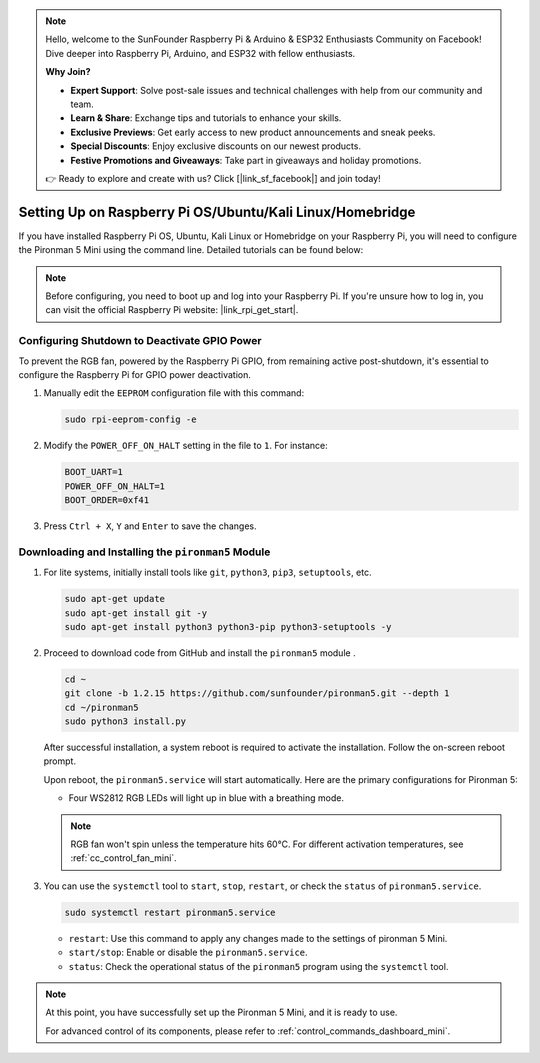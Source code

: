 .. note::

    Hello, welcome to the SunFounder Raspberry Pi & Arduino & ESP32 Enthusiasts Community on Facebook! Dive deeper into Raspberry Pi, Arduino, and ESP32 with fellow enthusiasts.

    **Why Join?**

    - **Expert Support**: Solve post-sale issues and technical challenges with help from our community and team.
    - **Learn & Share**: Exchange tips and tutorials to enhance your skills.
    - **Exclusive Previews**: Get early access to new product announcements and sneak peeks.
    - **Special Discounts**: Enjoy exclusive discounts on our newest products.
    - **Festive Promotions and Giveaways**: Take part in giveaways and holiday promotions.

    👉 Ready to explore and create with us? Click [|link_sf_facebook|] and join today!

.. _set_up_pironman5_mini:

Setting Up on Raspberry Pi OS/Ubuntu/Kali Linux/Homebridge
======================================================================

If you have installed Raspberry Pi OS, Ubuntu, Kali Linux or Homebridge on your Raspberry Pi, you will need to configure the Pironman 5 Mini using the command line. Detailed tutorials can be found below:

.. note::

  Before configuring, you need to boot up and log into your Raspberry Pi. If you're unsure how to log in, you can visit the official Raspberry Pi website: |link_rpi_get_start|.


Configuring Shutdown to Deactivate GPIO Power
------------------------------------------------------------
To prevent the RGB fan, powered by the Raspberry Pi GPIO, from remaining active post-shutdown, it's essential to configure the Raspberry Pi for GPIO power deactivation.

#. Manually edit the ``EEPROM`` configuration file with this command:

   .. code-block:: shell
   
     sudo rpi-eeprom-config -e

#. Modify the ``POWER_OFF_ON_HALT`` setting in the file to ``1``. For instance:

   .. code-block:: shell
   
     BOOT_UART=1
     POWER_OFF_ON_HALT=1
     BOOT_ORDER=0xf41

#. Press ``Ctrl + X``, ``Y`` and ``Enter`` to save the changes.


Downloading and Installing the ``pironman5`` Module
-----------------------------------------------------------

#. For lite systems, initially install tools like ``git``, ``python3``, ``pip3``, ``setuptools``, etc.
  
   .. code-block:: shell
  
     sudo apt-get update
     sudo apt-get install git -y
     sudo apt-get install python3 python3-pip python3-setuptools -y

#. Proceed to download code from GitHub and install the ``pironman5`` module .

   .. code-block:: shell

      cd ~
      git clone -b 1.2.15 https://github.com/sunfounder/pironman5.git --depth 1
      cd ~/pironman5
      sudo python3 install.py

   After successful installation, a system reboot is required to activate the installation. Follow the on-screen reboot prompt.

   Upon reboot, the ``pironman5.service`` will start automatically. Here are the primary configurations for Pironman 5:
   
   * Four WS2812 RGB LEDs will light up in blue with a breathing mode.
     
   .. note::
    
     RGB fan won't spin unless the temperature hits 60°C. For different activation temperatures, see :ref:`cc_control_fan_mini`.

#. You can use the ``systemctl`` tool to ``start``, ``stop``, ``restart``, or check the ``status`` of ``pironman5.service``.

   .. code-block:: shell
     
      sudo systemctl restart pironman5.service
   
   * ``restart``: Use this command to apply any changes made to the settings of pironman 5 Mini.
   * ``start/stop``: Enable or disable the ``pironman5.service``.
   * ``status``: Check the operational status of the ``pironman5`` program using the ``systemctl`` tool.

.. note::

   At this point, you have successfully set up the Pironman 5 Mini, and it is ready to use.
   
   For advanced control of its components, please refer to :ref:`control_commands_dashboard_mini`.

